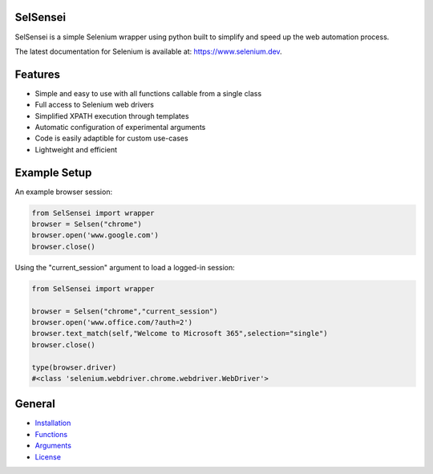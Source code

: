 
SelSensei
------------------------------------

|PY ver|


SelSensei is a simple Selenium wrapper using python built to simplify and speed up the web automation process. 

The latest documentation for Selenium is available at:
`https://www.selenium.dev <https://www.selenium.dev/selenium/docs/api/py/api.html>`_.

.. |PY ver| image:: https://raw.githubusercontent.com/gist/miles-read/5dfaba045278dcd7759301f9f6cdf502/raw/bad7260ff6ff4ddbd222724f96eca3eddb01b06a/PY%20ver.svg

Features
--------
- Simple and easy to use with all functions callable from a single class
- Full access to Selenium web drivers
- Simplified XPATH execution through templates
- Automatic configuration of experimental arguments
- Code is easily adaptible for custom use-cases
- Lightweight and efficient

Example Setup
-----------------

An example browser session:

.. code:: python

   from SelSensei import wrapper
   browser = Selsen("chrome")
   browser.open('www.google.com')
   browser.close()

Using the "current_session" argument to load a logged-in session:

.. code:: python

   from SelSensei import wrapper

   browser = Selsen("chrome","current_session")
   browser.open('www.office.com/?auth=2')
   browser.text_match(self,"Welcome to Microsoft 365",selection="single")
   browser.close()

   type(browser.driver)
   #<class 'selenium.webdriver.chrome.webdriver.WebDriver'>

General
-------

* `Installation <INSTALLATION.rst>`_

* `Functions <FUNCTIONS.rst>`_

* `Arguments <ARGUMENTS.rst>`_

* `License <LICENSE>`_


